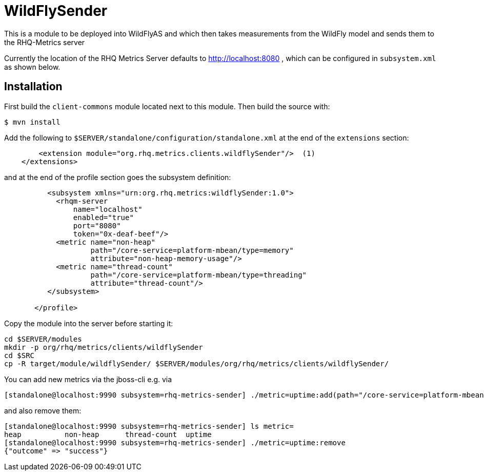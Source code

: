 = WildFlySender

This is a module to be deployed into WildFlyAS and which then takes
measurements from the WildFly model and sends them to the RHQ-Metrics server

Currently the location of the RHQ Metrics Server defaults to
http://localhost:8080 , which can be configured in `subsystem.xml` as shown below.

== Installation

First build the `client-commons` module located next to this module. Then
build the source with:

----
$ mvn install
----


Add the following to `$SERVER/standalone/configuration/standalone.xml` at the
end of the `extensions` section:

[source,xml]
----
        <extension module="org.rhq.metrics.clients.wildflySender"/>  (1)
    </extensions>
----

and at the end of the profile section goes the subsystem definition:

[source,xml]
----
          <subsystem xmlns="urn:org.rhq.metrics:wildflySender:1.0">
            <rhqm-server
                name="localhost"
                enabled="true"
                port="8080"
                token="0x-deaf-beef"/>
            <metric name="non-heap"
                    path="/core-service=platform-mbean/type=memory"
                    attribute="non-heap-memory-usage"/>
            <metric name="thread-count"
                    path="/core-service=platform-mbean/type=threading"
                    attribute="thread-count"/>
          </subsystem>

       </profile>
----

Copy the module into the server before starting it:

[source,shell]
----
cd $SERVER/modules
mkdir -p org/rhq/metrics/clients/wildflySender
cd $SRC
cp -R target/module/wildflySender/ $SERVER/modules/org/rhq/metrics/clients/wildflySender/
----

You can add new metrics via the jboss-cli e.g. via

----
[standalone@localhost:9990 subsystem=rhq-metrics-sender] ./metric=uptime:add(path="/core-service=platform-mbean/type=runtime",attribute=uptime)
----

and also remove them:

----
[standalone@localhost:9990 subsystem=rhq-metrics-sender] ls metric=
heap          non-heap      thread-count  uptime
[standalone@localhost:9990 subsystem=rhq-metrics-sender] ./metric=uptime:remove
{"outcome" => "success"}
----